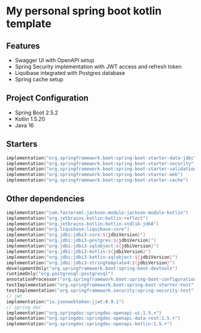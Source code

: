 * My personal spring boot kotlin template
** Features
- Swagger UI with OpenAPI setup
- Spring Security implementation with JWT access and refresh token
- Liquibase integrated with Postgres database
- Spring cache setup
** Project Configuration
- Spring Boot 2.5.2
- Kotlin 1.5.20
- Java 16
** Starters
#+BEGIN_SRC kotlin
    implementation("org.springframework.boot:spring-boot-starter-data-jdbc")
    implementation("org.springframework.boot:spring-boot-starter-security")
    implementation("org.springframework.boot:spring-boot-starter-validation")
    implementation("org.springframework.boot:spring-boot-starter-web")
    implementation("org.springframework.boot:spring-boot-starter-cache")
#+END_SRC
** Other dependencies
#+BEGIN_SRC kotlin
    implementation("com.fasterxml.jackson.module:jackson-module-kotlin")
    implementation("org.jetbrains.kotlin:kotlin-reflect")
    implementation("org.jetbrains.kotlin:kotlin-stdlib-jdk8")
    implementation("org.liquibase:liquibase-core")
    implementation("org.jdbi:jdbi3-core:${jdbiVersion}")
    implementation("org.jdbi:jdbi3-postgres:${jdbiVersion}")
    implementation("org.jdbi:jdbi3-sqlobject:${jdbiVersion}")
    implementation("org.jdbi:jdbi3-kotlin:${jdbiVersion}")
    implementation("org.jdbi:jdbi3-kotlin-sqlobject:${jdbiVersion}")
    implementation("org.jdbi:jdbi3-stringtemplate4:${jdbiVersion}")
    developmentOnly("org.springframework.boot:spring-boot-devtools")
    runtimeOnly("org.postgresql:postgresql")
    annotationProcessor("org.springframework.boot:spring-boot-configuration-processor")
    testImplementation("org.springframework.boot:spring-boot-starter-test")
    testImplementation("org.springframework.security:spring-security-test")
    // jwt
    implementation("io.jsonwebtoken:jjwt:0.9.1")
    // spring doc
    implementation("org.springdoc:springdoc-openapi-ui:1.5.+")
    implementation("org.springdoc:springdoc-openapi-data-rest:1.5.+")
    implementation("org.springdoc:springdoc-openapi-kotlin:1.5.+")
#+END_SRC
